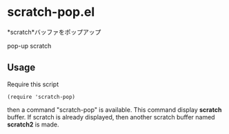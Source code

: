 * scratch-pop.el

*scratch*バッファをポップアップ

pop-up scratch

** Usage

Require this script

: (require 'scratch-pop)

then a command "scratch-pop" is available. This command display
*scratch* buffer. If scratch is already displayed, then another
scratch buffer named *scratch2* is made.
